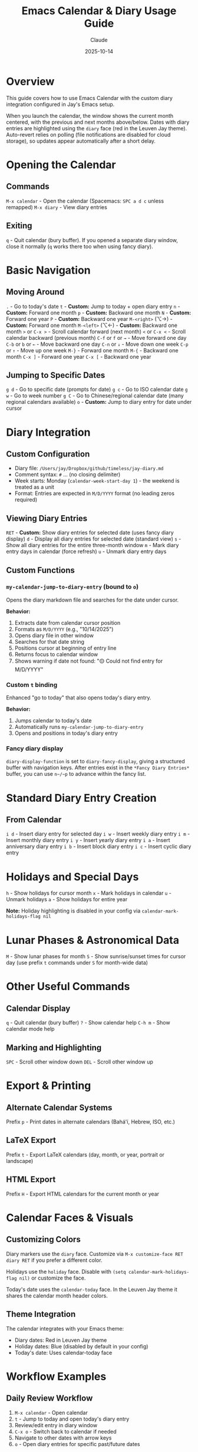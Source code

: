 #+TITLE: Emacs Calendar & Diary Usage Guide
#+DATE: 2025-10-14
#+AUTHOR: Claude

* Overview
This guide covers how to use Emacs Calendar with the custom diary integration configured in Jay's Emacs setup.

When you launch the calendar, the window shows the current month centered, with the previous and next months above/below. Dates with diary entries are highlighted using the ~diary~ face (red in the Leuven Jay theme). Auto-revert relies on polling (file notifications are disabled for cloud storage), so updates appear automatically after a short delay.

* Opening the Calendar

** Commands
~M-x calendar~ - Open the calendar (Spacemacs: ~SPC a d c~ unless remapped)
~M-x diary~ - View diary entries

** Exiting
~q~ - Quit calendar (bury buffer). If you opened a separate diary window, close it normally (~q~ works there too when using fancy diary).

* Basic Navigation

** Moving Around
~.~ - Go to today's date
~t~ - **Custom:** Jump to today + open diary entry
~n~ - **Custom:** Forward one month
~p~ - **Custom:** Backward one month
~N~ - **Custom:** Forward one year
~P~ - **Custom:** Backward one year
~M-<right>~ (⌥→) - **Custom:** Forward one month
~M-<left>~  (⌥←) - **Custom:** Backward one month
~>~ or ~C-x >~ - Scroll calendar forward (next month)
~<~ or ~C-x <~ - Scroll calendar backward (previous month)
~C-f~ or ~f~ or ~→~ - Move forward one day
~C-b~ or ~b~ or ~←~ - Move backward one day
~C-n~ or ~↓~ - Move down one week
~C-p~ or ~↑~ - Move up one week
~M-}~ - Forward one month
~M-{~ - Backward one month
~C-x ]~ - Forward one year
~C-x [~ - Backward one year

** Jumping to Specific Dates
~g d~ - Go to specific date (prompts for date)
~g c~ - Go to ISO calendar date
~g w~ - Go to week number
~g C~ - Go to Chinese/regional calendar date (many regional calendars available)
~o~ - **Custom:** Jump to diary entry for date under cursor

* Diary Integration

** Custom Configuration
- Diary file: ~/Users/jay/Dropbox/github/timeless/jay-diary.md~
- Comment syntax: ~#~ ... (no closing delimiter)
- Week starts: Monday (~calendar-week-start-day 1~) - the weekend is treated as a unit
- Format: Entries are expected in ~M/D/YYYY~ format (no leading zeros required)

** Viewing Diary Entries
~RET~ - **Custom:** Show diary entries for selected date (uses fancy diary display)
~d~ - Display all diary entries for selected date (standard view)
~s~ - Show all diary entries for the entire three-month window
~m~ - Mark diary entry days in calendar (force refresh)
~u~ - Unmark diary entry days

** Custom Functions

*** ~my-calendar-jump-to-diary-entry~ (bound to ~o~)
Opens the diary markdown file and searches for the date under cursor.

*Behavior:*
1. Extracts date from calendar cursor position
2. Formats as ~M/D/YYYY~ (e.g., "10/14/2025")
3. Opens diary file in other window
4. Searches for that date string
5. Positions cursor at beginning of entry line
6. Returns focus to calendar window
7. Shows warning if date not found: "🟡 Could not find entry for M/D/YYYY"

*** Custom ~t~ binding
Enhanced "go to today" that also opens today's diary entry.

*Behavior:*
1. Jumps calendar to today's date
2. Automatically runs ~my-calendar-jump-to-diary-entry~
3. Opens and positions in today's diary entry

*** Fancy diary display
~diary-display-function~ is set to ~diary-fancy-display~, giving a structured buffer with navigation keys. After entries exist in the ~*Fancy Diary Entries*~ buffer, you can use ~n~/~p~ to advance within the fancy list.

* Standard Diary Entry Creation

** From Calendar
~i d~ - Insert diary entry for selected day
~i w~ - Insert weekly diary entry
~i m~ - Insert monthly diary entry
~i y~ - Insert yearly diary entry
~i a~ - Insert anniversary diary entry
~i b~ - Insert block diary entry
~i c~ - Insert cyclic diary entry

* Holidays and Special Days

~h~ - Show holidays for cursor month
~x~ - Mark holidays in calendar
~u~ - Unmark holidays
~a~ - Show holidays for entire year

*Note:* Holiday highlighting is disabled in your config via ~calendar-mark-holidays-flag nil~

* Lunar Phases & Astronomical Data

~M~ - Show lunar phases for month
~S~ - Show sunrise/sunset times for cursor day (use prefix ~t~ commands under ~S~ for month-wide data)

* Other Useful Commands

** Calendar Display
~q~ - Quit calendar (bury buffer)
~?~ - Show calendar help
~C-h m~ - Show calendar mode help

** Marking and Highlighting
~SPC~ - Scroll other window down
~DEL~ - Scroll other window up

* Export & Printing

** Alternate Calendar Systems
Prefix ~p~ - Print dates in alternate calendars (Bahá'í, Hebrew, ISO, etc.)

** LaTeX Export
Prefix ~t~ - Export LaTeX calendars (day, month, or year, portrait or landscape)

** HTML Export
Prefix ~H~ - Export HTML calendars for the current month or year

* Calendar Faces & Visuals

** Customizing Colors
Diary markers use the ~diary~ face. Customize via ~M-x customize-face RET diary RET~ if you prefer a different color.

Holidays use the ~holiday~ face. Disable with ~(setq calendar-mark-holidays-flag nil)~ or customize the face.

Today's date uses the ~calendar-today~ face. In the Leuven Jay theme it shares the calendar month header colors.

** Theme Integration
The calendar integrates with your Emacs theme:
- Diary dates: Red in Leuven Jay theme
- Holiday dates: Blue (disabled by default in your config)
- Today's date: Uses calendar-today face

* Workflow Examples

** Daily Review Workflow
1. ~M-x calendar~ - Open calendar
2. ~t~ - Jump to today and open today's diary entry
3. Review/edit entry in diary window
4. ~C-x o~ - Switch back to calendar if needed
5. Navigate to other dates with arrow keys
6. ~o~ - Open diary entries for specific past/future dates

** Weekly Planning Workflow
1. ~M-x calendar~ - Open calendar
2. ~.~ - Go to today
3. ~C-n~ - Move down to next week
4. ~o~ - Check diary entries for each day
5. Navigate with ~C-f~/~C-b~ through the week
6. Use ~o~ to jump to diary file and add entries

** Finding a Specific Date
1. ~M-x calendar~ - Open calendar
2. ~g d~ - Jump to date (enter date when prompted)
3. ~o~ - Open diary entry for that date
4. Edit entry as needed

* Diary File Format

Your diary uses Markdown format (~jay-diary.md~) with these conventions:

** Date Format
Entries should be formatted as: ~M/D/YYYY~

Example:
#+begin_example
# 10/14/2025
Had a great day working on Emacs configuration.

# 10/15/2025
Meeting with team at 2pm.
#+end_example

** Comments
Lines starting with ~#~ can be used as comments (configured via ~diary-comment-start~).

* Tips and Tricks

1. **Quick Today Access:** Press ~t~ to instantly jump to today's diary entry
2. **Calendar as Journal Navigator:** Keep calendar open in a split window while editing diary
3. **Date Discovery:** Use calendar to find day-of-week for any date, then press ~o~ to create/view entry
4. **Month Overview:** Press ~RET~ to see all diary entries for a date in the diary display buffer
5. **Focus Management:** Custom functions preserve window focus by returning to calendar window

* Configuration Reference

Your calendar is configured with:
- Week starts on Monday (~calendar-week-start-day 1~) - treats the weekend as a unit
- Holidays not highlighted (~calendar-mark-holidays-flag nil~)
- Diary entries marked in calendar (~calendar-mark-diary-entries-flag t~)
- Diary shown on calendar open (~calendar-view-diary-initially-flag t~)
- Fancy diary display (~diary-display-function 'diary-fancy-display~)
- Custom month header format showing "Month Year"

* Troubleshooting

** "Could not find entry for date"
If ~o~ shows this message, the date string doesn't exist in your diary file. The search looks for exact ~M/D/YYYY~ format.

**Solution:** Manually add the date to your diary file in the expected format. Note: No leading zeros are required (e.g., "5/8/2025" works).

** Diary not showing entries
Check that:
1. ~diary-file~ points to correct file: ~/Users/jay/Dropbox/github/timeless/jay-diary.md~
2. Dates in diary file use ~M/D/YYYY~ format (no leading zeros required)
3. File is accessible and not locked
4. Buffer is saved - calendar won't detect unsaved changes immediately
5. Wait for polling auto-revert cycle or run ~M-x revert-buffer~ in ~jay-diary.md~

** Blue vs. black dates
If some dates appear blue instead of black, that's holiday highlighting. Disable by setting ~(setq calendar-mark-holidays-flag nil)~ or customize the ~holiday~ face.

** Fancy diary n/p undefined
This happens when there is no ~*Fancy Diary Entries*~ buffer yet. Insert at least one entry so the buffer exists, then ~n~/~p~ will work for navigation within the fancy diary list.

** Calendar not updating after edits
The calendar uses polling-based auto-revert for cloud storage. Wait a few seconds for the automatic refresh, or manually run ~M-x revert-buffer~ in ~jay-diary.md~ to force an immediate update.

** Calendar keybindings not working
Ensure ~calendar-mode-map~ customizations are loaded:
- Check that ~(with-eval-after-load 'calendar ...)~ has been evaluated
- Restart Emacs if needed

* Related Resources

~C-h m~ in calendar-mode for full list of standard bindings
~M-x describe-function RET calendar~ for calendar documentation
~M-x describe-function RET diary~ for diary documentation
[[info:emacs#Calendar/Diary][Emacs Manual: Calendar/Diary]]

* Related Files

Configuration sources:
- ~shared-functions.org:8479-8525~ - Calendar and diary configuration code
- ~~/Dropbox/github/timeless/jay-diary.md~ - Diary content (Markdown format)
- ~jay-custom-color-themes/leuven-jay.el~ - Theme faces affecting calendar colors

* Appendix: Diary Entry Types

Your guide lists shortcuts to create various diary entries. Here’s what each type means, based on the Emacs manual.

** ~i d~ - Insert Diary Entry (Single Day)
This is the most common type of entry. It applies to a single, specific date.
Example: ~10/31/2025 Halloween Party~

** ~i w~ - Insert Weekly Diary Entry
This creates an entry that recurs on the same day of the week.
Example: ~%%(diary-weekly) Friday Backup~ will appear every Friday.

** ~i m~ - Insert Monthly Diary Entry
This creates an entry that recurs on the same day of the month.
Example: ~%%(diary-monthly) 25 Monthly Report Due~ will appear on the 25th of every month.

** ~i y~ - Insert Yearly Diary Entry
This creates an entry that recurs on the same month and day every year.
Example: ~%%(diary-yearly) 1/1 New Year's Day~ will appear every January 1st.

** ~i a~ - Insert Anniversary Diary Entry
Similar to a yearly entry, but it also calculates and displays the number of years that have passed since the original date. This is ideal for birthdays or historical anniversaries.
Example: ~%%(diary-anniversary 10 31 1948) Arthur's birthday~

** ~i b~ - Insert Block Diary Entry
This creates an entry that spans a continuous range of dates.
Example: ~%%(diary-block 6 24 2025 7 10 2025) Vacation~

** ~i c~ - Insert Cyclic Diary Entry
This creates an entry that recurs after a specified number of days from a starting date.
Example: ~%%(diary-cyclic 50 3 1 2025) Renew medication~ will appear every 50 days, starting from March 1, 2025.

** Other Advanced Entries
The diary also supports more complex entries using Lisp expressions, such as "floating" entries for holidays like the last Thursday of a month. These are less common and typically require manual editing of the diary file.
